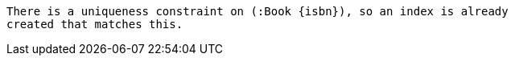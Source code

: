 [source, role=nocopy]
----
There is a uniqueness constraint on (:Book {isbn}), so an index is already
created that matches this.
----

